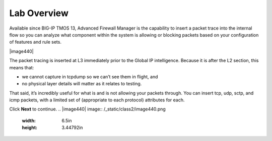 Lab Overview
============

Available since BIG-IP TMOS 13, Advanced Firewall Manager is the capability to 
insert a packet trace into the internal flow so you can analyze what component 
within the system is allowing or blocking packets based on your configuration 
of features and rule sets.

|image440|

The packet tracing is inserted at L3 immediately prior to the Global IP
intelligence. Because it is after the L2 section, this means that:

- we cannot capture in tcpdump so we can’t see them in flight, and

- no physical layer details will matter as it relates to testing.

That said, it’s incredibly useful for what is and is not allowing your
packets through. You can insert tcp, udp, sctp, and icmp packets, with a
limited set of (appropriate to each protocol) attributes for each.

Click **Next** to continue.
.. |image440| image:: /_static/class2/image440.png
   :width: 6.5in
   :height: 3.44792in
